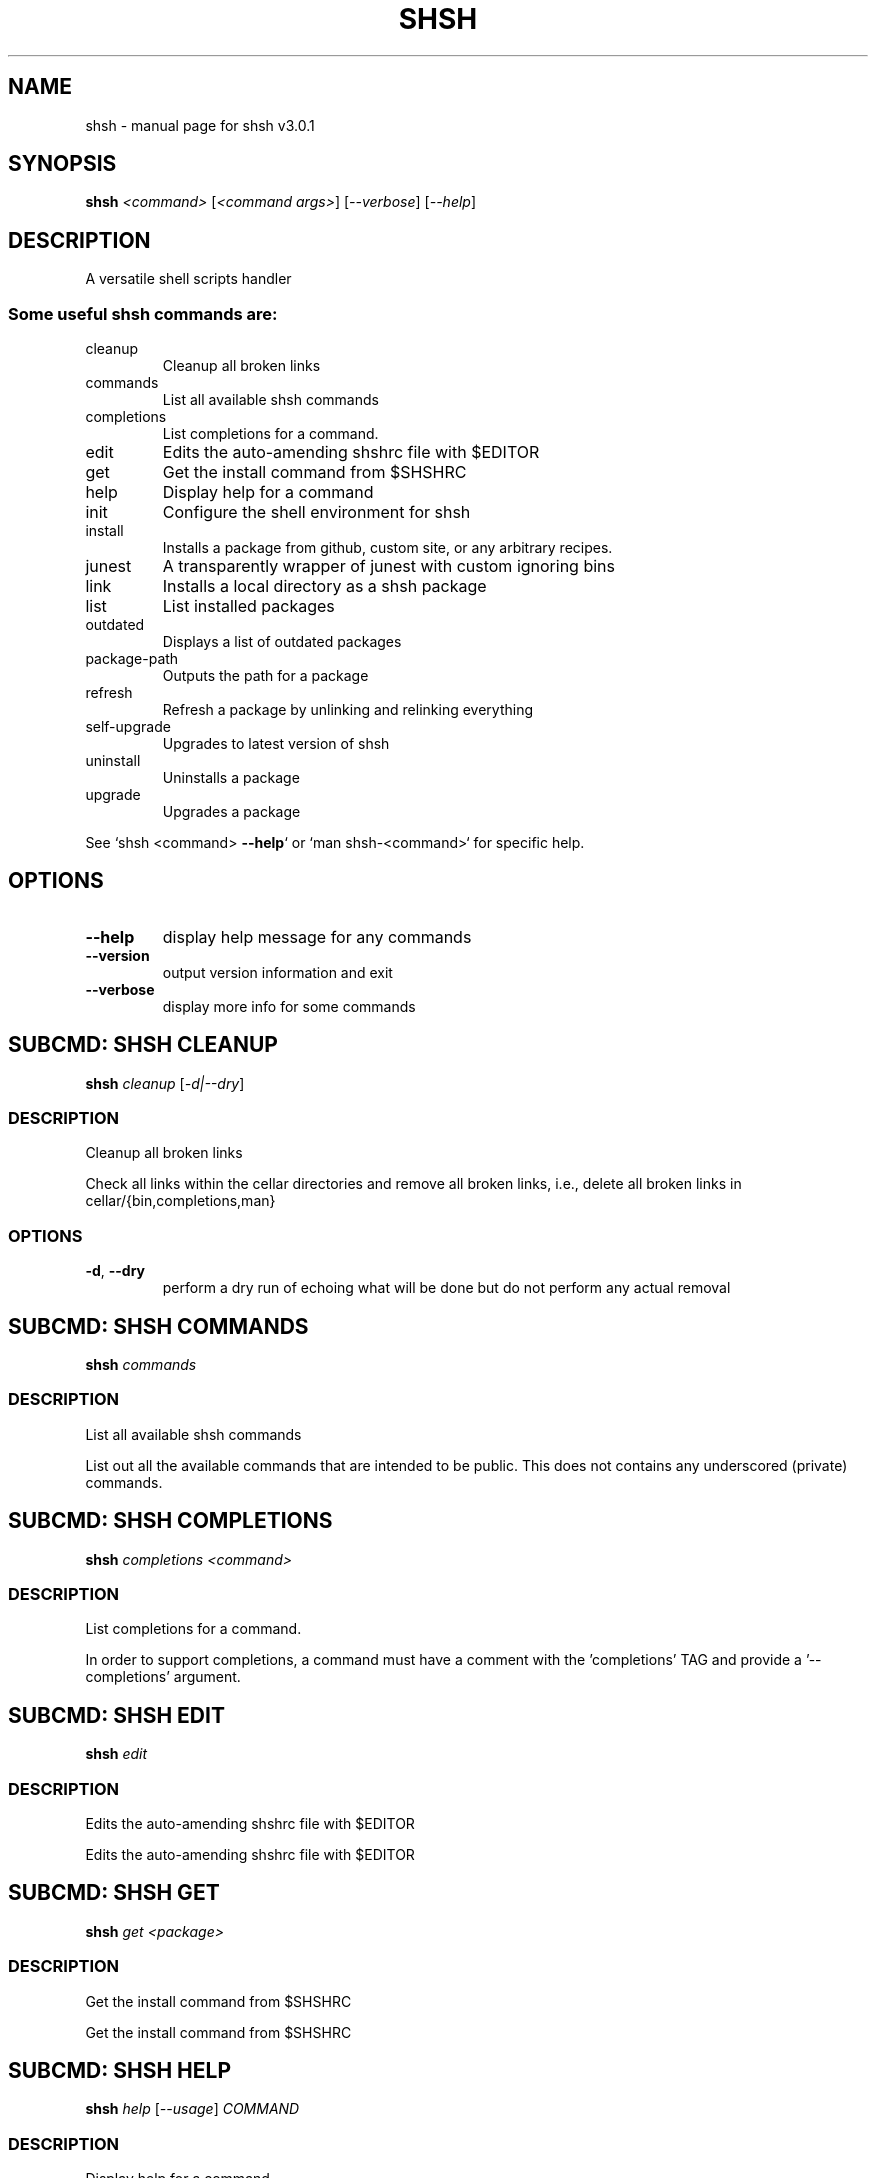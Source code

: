 .\" DO NOT MODIFY THIS FILE!  It was generated by help2man 1.49.3.
.TH SHSH "1" "May 2023" "shell script handler v3.0.1" "User Commands"
.SH NAME
shsh \- manual page for shsh v3.0.1
.SH SYNOPSIS
.B shsh
\fI\,<command> \/\fR[\fI\,<command args>\/\fR] [\fI\,--verbose\/\fR] [\fI\,--help\/\fR]
.SH DESCRIPTION
A versatile shell scripts handler
.SS "Some useful shsh commands are:"
.TP
cleanup
Cleanup all broken links
.TP
commands
List all available shsh commands
.TP
completions
List completions for a command.
.TP
edit
Edits the auto\-amending shshrc file with $EDITOR
.TP
get
Get the install command from $SHSHRC
.TP
help
Display help for a command
.TP
init
Configure the shell environment for shsh
.TP
install
Installs a package from github, custom site, or any arbitrary recipes.
.TP
junest
A transparently wrapper of junest with custom ignoring bins
.TP
link
Installs a local directory as a shsh package
.TP
list
List installed packages
.TP
outdated
Displays a list of outdated packages
.TP
package\-path
Outputs the path for a package
.TP
refresh
Refresh a package by unlinking and relinking everything
.TP
self\-upgrade
Upgrades to latest version of shsh
.TP
uninstall
Uninstalls a package
.TP
upgrade
Upgrades a package
.PP
See `shsh <command> \fB\-\-help\fR` or `man shsh\-<command>` for specific help.
.SH OPTIONS
.TP
\fB\-\-help\fR
display help message for any commands
.TP
\fB\-\-version\fR
output version information and exit
.TP
\fB\-\-verbose\fR
display more info for some commands
.SH "SUBCMD: SHSH CLEANUP"
.B shsh
\fI\,cleanup \/\fR[\fI\,-d|--dry\/\fR]
.SS DESCRIPTION
Cleanup all broken links
.PP
Check all links within the cellar directories and remove all broken
links, i.e., delete all broken links in cellar/{bin,completions,man}
.SS OPTIONS
.TP
\fB\-d\fR, \fB\-\-dry\fR
perform a dry run of echoing what will be done
but do not perform any actual removal
.SH "SUBCMD: SHSH COMMANDS"
.B shsh
\fI\,commands\/\fR
.SS DESCRIPTION
List all available shsh commands
.PP
List out all the available commands that are intended to
be public. This does not contains any underscored (private)
commands.
.SH "SUBCMD: SHSH COMPLETIONS"
.B shsh
\fI\,completions <command>\/\fR
.SS DESCRIPTION
List completions for a command.
.PP
In order to support completions, a command must have a comment
with the 'completions' TAG and provide a '\-\-completions' argument.
.SH "SUBCMD: SHSH EDIT"
.B shsh
\fI\,edit\/\fR
.SS DESCRIPTION
Edits the auto\-amending shshrc file with $EDITOR
.PP
Edits the auto\-amending shshrc file with $EDITOR
.SH "SUBCMD: SHSH GET"
.B shsh
\fI\,get <package>\/\fR
.SS DESCRIPTION
Get the install command from $SHSHRC
.PP
Get the install command from $SHSHRC
.SH "SUBCMD: SHSH HELP"
.B shsh
\fI\,help \/\fR[\fI\,--usage\/\fR] \fI\,COMMAND\/\fR
.SS DESCRIPTION
Display help for a command
.PP
Parses and displays help contents from a command's source file.
.PP
A command is considered documented if it starts with a comment block
that has a `Summary:' or `Usage:' section. Usage instructions can
span multiple lines as long as subsequent lines are indented.
The remainder of the comment block is displayed as extended
documentation.
.SH "SUBCMD: SHSH INIT"
.B eval
\fI\,"$(shsh init SHELL)"\/\fR
.SS DESCRIPTION
Configure the shell environment for shsh
.PP
SHELL: sh, bash, zsh, fish, etc.
.SH "SUBCMD: SHSH INSTALL"
.B shsh
\fI\,install \/\fR[\fI\,site\/\fR]\fI\,/<package>\/\fR[\fI\,@ref\/\fR] [\fI\,<folder>/<folder>\/\fR]
.SS DESCRIPTION
Installs a package from github, custom site, or any arbitrary recipes.
.TP
[\-h|\-\-hook <hook>] [\-v|\-\-variable <VAR>=<VAL>] [\-\-ssh]
[\-\-nocleanup] [\-f|\-\-force]
.TP
or:
shsh install \fB\-\-plain\fR <folder>/<folder>
.TP
[\-h|\-\-hook <hook>] [\-v|\-\-variable <VAR>=<VAL>]
[\-\-nocleanup] [\-f|\-\-force]
.SS OPTIONS
.HP
\fB\-h\fR, \fB\-\-hook\fR <HOOK_TYPE>[=<CONTENT>]
.IP
add HOOK to this package, which is triggered while
installing or upgrading a package
.HP
\fB\-v\fR \fB\-\-variable\fR <VAR>=<VAL>
.IP
set a variable VAR with value VAL,
useful for setting up files for linking
.TP
\fB\-\-nocleanup\fR
do not perform cleanup (shsh uninstall <package>)
even if something failed in the installination process
.TP
\fB\-\-plain\fR
do not clone from a git repository; useful to use hooks
script to build a package from the ground up
.HP
\fB\-\-gh\-release\fR download binary assets from a github release; this
.IP
flag implies \fB\-\-plain\fR
TODO: currently it is bias towards linux and amd64;
.IP
to\-be generalised towards detecting current arch.
.TP
\fB\-f\fR, \fB\-\-force\fR
force the installation even if the package exists
.TP
\fB\-\-ssh\fR
use ssh protocal instead of https
.TP
\fB\-\-verbose\fR
display more info for some commands
.SS "Hook types:"
.TP
pre=<SCRIPT>
Any arbitrary POSIX script that runs before linking.
.TP
post=<SCRIPT>
Any arbitrary POSIX script that runs after linking.
.TP
uninstall=<...>
Any arbitrary POSIX script that runs before uninstalling.
For the above hooks, if multiples are given, the older
one will be overriden.
.TP
+x=<FILE>
Before linking, adds executable bit to the FILE. If
multiples are given, they will be run in sequential order.
.TP
a+x
Before linking, add executable bit to all files.
.SS EXAMPLES
.TP
shsh install soraxas/dot\-reminder
install 'soraxas/dot\-reminder' as a package
.TP
shsh install soraxas/git\-utils git/tools
install 'soraxas/git\-utils' to a folder within 'git/tools'
.TP
shsh install \-\-ssh <package>
install with ssh protocal (rather than https)
.TP
shsh install <package> \-v FISH_COMPLETIONS=synoservice.fish:forgit.fish
link 'synoservice.fish' and 'forgit.fish' as fish
completion files
.TP
shsh install <package> \-\-hook pre="mv bin/foo bin/bar"
Execute the script "mv bin/foo bin/bar" before `shsh`
performs linking (e.g. this script renames the binary)
.TP
shsh install <package> \-\-hook +x=foobar
add a hook that add executable bits to the file 'foobar',
before linking is performed
.TP
shsh install <package> \-h pre='make all' \-h post='rm \-r build/*'
add a hook that runs 'make all' to build binaries, right
after cloning and before linking is performed. Then,
linking is performed with its usual rules (i.e. all
executable files in root and in bin/). Finally,
\&'rm \-r build/*' is ran to remove leftovers.
.TP
shsh install \-\-plain wsl\-tools/win32yank \-h pre='curl \-sLo out.zip \e
https://<..>/releases/<..>.zip && unzip out.zip' \-h +x=win32yank.exe
.IP
add a plain package by using curl to download pre\-built
binary from upstream release page.
.SH "SUBCMD: SHSH JUNEST"
.B shsh
\fI\,junest \/\fR[\fI\,-h|--help\/\fR] \fI\,<sub_command>\/\fR
.SS DESCRIPTION
A transparently wrapper of junest with custom ignoring bins
.IP
shsh junest enter [argunments for junest...]
shsh junest link <executable_name>
shsh junest unlink <executable_name>
shsh junest linkable [package] [\-d|\-\-details]
shsh junest linked [\-d|\-\-details]
shsh junest packages [\-d|\-\-details]
shsh junest lookup <executable_name>
.PP
This can automatically bootstrap junest, which brings a lot of
packages from the arch linux community AUR via yay.
After bootstrapping, you can directly install packages via yay.
.SH "SUBCMD: SHSH LINK"
.B shsh
\fI\,link \/\fR[\fI\,--no-deps\/\fR] \fI\,<directory> <package> \/\fR[\fI\,-h|--hook <hook>\/\fR] [\fI\,-v|--variable <VAR>=<VAL>\/\fR]
.SS DESCRIPTION
Installs a local directory as a shsh package
.PP
Installs a local directory as a shsh package
.SH "SUBCMD: SHSH LIST"
.B shsh
\fI\,list \/\fR[\fI\,-d|--details\/\fR]
.SS DESCRIPTION
List installed packages
.SS OPTIONS
.TP
\fB\-d\fR, \fB\-\-details\fR
display the URL of the repository
.SH "SUBCMD: SHSH OUTDATED"
.B shsh
\fI\,outdated \/\fR[\fI\,-q|--quiet\/\fR]
.SS DESCRIPTION
Displays a list of outdated packages
.PP
Displays a list of outdated packages
.SH "SUBCMD: SHSH PACKAGE PATH"
.B source
\fI\,"$(shsh package-path <package>)/file.sh"\/\fR
.SS DESCRIPTION
Outputs the path for a package
.PP
Outputs the path for a package
.SH "SUBCMD: SHSH REFRESH"
.B shsh
\fI\,refresh <package> \/\fR[\fI\,--verbose\/\fR] [\fI\,-a|--all\/\fR]
.SS DESCRIPTION
Refresh a package by unlinking and relinking everything
.PP
Note: verbose has no effect if \fB\-\-all\fR is specified, as they run in subshells
.SH "SUBCMD: SHSH SELF UPGRADE"
.B shsh
\fI\,self-upgrade\/\fR
.SS DESCRIPTION
Upgrades to latest version of shsh
.PP
Upgrades to latest version of shsh
.SH "SUBCMD: SHSH UNINSTALL"
.B shsh
\fI\,uninstall <package>\/\fR
.br
.B shsh
\fI\,uninstall --use-rc \/\fR[\fI\,--noconfirm\/\fR]
.SS DESCRIPTION
Uninstalls a package
.SS OPTIONS
.TP
\fB\-\-use\-rc\fR
uninstall all packages that is not present in SHSHRC file
.TP
\fB\-\-noconfirm\fR
do not prompt to confirm uninstalling each package
.SH "SUBCMD: SHSH UPGRADE"
.B shsh
\fI\,upgrade <package> \/\fR[\fI\,-f|--force\/\fR]
.br
.B shsh
\fI\,upgrade <-a|--all>\/\fR
.SS DESCRIPTION
Upgrades a package
.SS OPTIONS
.TP
\fB\-a\fR, \fB\-\-all\fR
upgrade all packages, instead of invidivual package
.TP
\fB\-f\fR, \fB\-\-force\fR
force upgrade a package even if the cloned repository is
up\-to\-date
.TP
\fB\-\-nohooks\fR
supress the evaluation of existing hooks in SHSHRC file
(default is executing all previously saved hooks)
.SH ENVIRONMENT
The following environment variables has effects in `shsh` of
changing the default directories of stored files.
.TP
SHSH_ROOT
directory of shsh's root
[default: $XDG_DATA_HOME/shsh]
.TP
SHSH_PREFIX
directory to store everything
[default: $SHSH_ROOT/cellar]
.TP
SHSH_PACKAGES_PATH
directory to store packages
[default: $SHSH_PREFIX/packages]
.TP
SHSH_INSTALL_BIN
directory to store bins
[default: $SHSH_PREFIX/bin]
.TP
SHSH_INSTALL_MAN
directory to store mans
[default: $SHSH_PREFIX/man]
.PP
The following variables changes `shsh`'s linking behaviour by
overriding/customising the list of files to be linked into cellar.
They can be specified by 'package.sh' (see homepage), or with the
\fB\-\-variable\fR flag in `shsh install`, but setting them as environmental
variables will has no effect.
Note that all of the following variables can be a colon separated
list that follows the PATH variable convention, e.g. FOO:BAR
.TP
BINS
list of binary/script files to link
[default: all executable files in root and bin/*]
.TP
MANS
list of man pages to link
[default: all files in man/*.[0\-9] and
man/man.[0\-9]/*.[0\-9]]
.TP
BASH_COMPLETIONS
list of bash shell completion files to link
.TP
ZSH_COMPLETIONS
list of zsh shell completion files to link
.TP
FISH_COMPLETIONS
list of fish shell completion files to link
[default: all files in completions/*.fish and
completions/fish/*.fish]
.TP
DEPS
list of dependent packages to install beforehand
.TP
ROOT
specify a subfolder within the repo\-root to act
as where all operations are performed
.SH FILES
SHSHRC: The file `$XDG_CONFIG_HOME/shshrc` shall be a plain\-text file
that store all installed packages. Whenever shsh install a package, it
will add the package to SHSHRC. If there is an existing entry, it will
update that entry with the new flags/argunment instead. It will search
for all lines within SHSHRC that begins with `shsh install`, ignoring
all preceeding whitespace. For more details, visit project homepage.
.SH EXAMPLES
.TP
shsh install user/repo
install 'user/repo' as a package
.TP
shsh list
list all installed packages
.TP
shsh outdated
check against upstream on repos' status
.TP
shsh upgrade \-\-all
upgrade all installed packages
.TP
shsh uninstall user/repo
uninstall the package 'user/repo'
.SH AUTHOR
Written by Tin Lai (@soraxas)
.SH "REPORTING BUGS"
Report bugs to <oscar@tinyiu.com>, or https://github.com/soraxas/shsh
.SH COPYRIGHT
Copyright \(co 2014 Juan Ibiapina, 2020 Tin Lai (@soraxas)
.br
This is free software; see the source for copying conditions.  There is NO
warranty; not even for MERCHANTABILITY or FITNESS FOR A PARTICULAR PURPOSE.
.SH "SEE ALSO"
.B shsh (1),
.B shsh-cleanup (1),
.B shsh-commands (1),
.B shsh-completions (1),
.B shsh-edit (1),
.B shsh-get (1),
.B shsh-help (1),
.B shsh-init (1),
.B shsh-install (1),
.B shsh-junest (1),
.B shsh-link (1),
.B shsh-list (1),
.B shsh-outdated (1),
.B shsh-package-path (1),
.B shsh-refresh (1),
.B shsh-self-upgrade (1),
.B shsh-uninstall (1),
.B shsh-upgrade (1)
